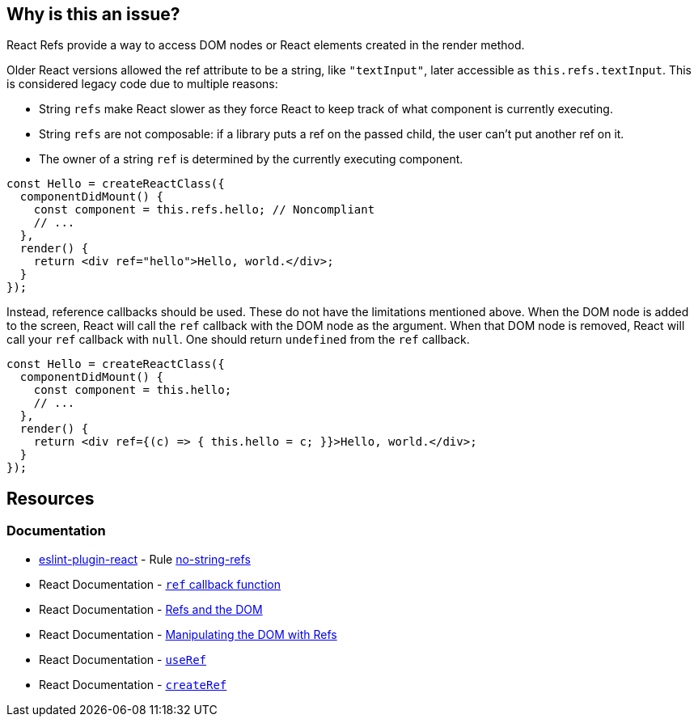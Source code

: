 == Why is this an issue?

React Refs provide a way to access DOM nodes or React elements created in the render method.

Older React versions allowed the ref attribute to be a string, like `"textInput"`, later accessible as `this.refs.textInput`. This is considered legacy code due to multiple reasons:

* String `refs` make React slower as they force React to keep track of what component is currently executing.
* String `refs` are not composable: if a library puts a ref on the passed child, the user can't put another ref on it.
* The owner of a string `ref` is determined by the currently executing component.

[source,javascript,diff-id=1,diff-type=noncompliant]
----
const Hello = createReactClass({
  componentDidMount() {
    const component = this.refs.hello; // Noncompliant
    // ...
  },
  render() {
    return <div ref="hello">Hello, world.</div>;
  }
});
----

Instead, reference callbacks should be used. These do not have the limitations mentioned above. When the DOM node is added to the screen, React will call the `ref` callback with the DOM node as the argument. When that DOM node is removed, React will call your `ref` callback with `null`. One should return `undefined` from the `ref` callback.

[source,javascript,diff-id=1,diff-type=compliant]
----
const Hello = createReactClass({
  componentDidMount() {
    const component = this.hello;
    // ...
  },
  render() {
    return <div ref={(c) => { this.hello = c; }}>Hello, world.</div>;
  }
});
----

== Resources
=== Documentation

* https://github.com/jsx-eslint/eslint-plugin-react[eslint-plugin-react] - Rule https://github.com/jsx-eslint/eslint-plugin-react/blob/HEAD/docs/rules/no-string-refs.md[no-string-refs]
* React Documentation - https://react.dev/reference/react-dom/components/common#ref-callback[`ref` callback function]
* React Documentation - https://legacy.reactjs.org/docs/refs-and-the-dom.html[Refs and the DOM]
* React Documentation - https://react.dev/learn/manipulating-the-dom-with-refs[Manipulating the DOM with Refs]
* React Documentation - https://react.dev/reference/react/useRef[`useRef`]
* React Documentation - https://react.dev/reference/react/createRef#createref[`createRef`]
